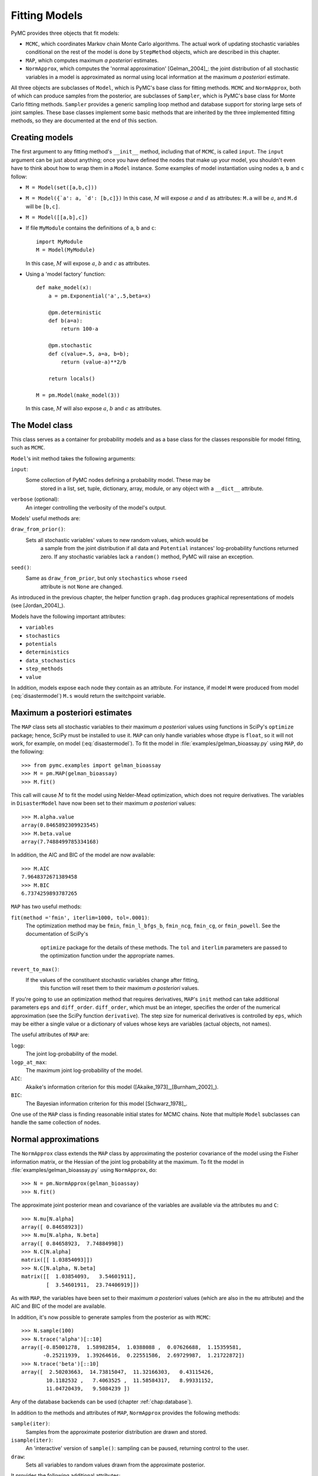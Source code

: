 .. _chap:modelfitting:

**************
Fitting Models
**************

PyMC provides three objects that fit models:

* ``MCMC``, which coordinates Markov chain Monte Carlo algorithms. The actual work of updating stochastic variables conditional on the rest of the model is done by ``StepMethod`` objects, which are described in this chapter.

* ``MAP``, which computes maximum *a posteriori* estimates.

* ``NormApprox``, which computes the 'normal approximation' [Gelman_2004]_: the joint distribution of all stochastic variables in a model is approximated as normal using local information at the maximum *a posteriori* estimate.

All three objects are subclasses of ``Model``, which is PyMC's base class for fitting methods. ``MCMC`` and ``NormApprox``, both of which can produce samples from the posterior, are subclasses of ``Sampler``, which is PyMC's base class for Monte Carlo fitting methods. ``Sampler`` provides a generic sampling loop method and database support for storing large sets of joint samples. These base classes implement some basic methods that are inherited by the three implemented fitting methods, so they are documented at the end of this section.


.. _sec:modelinstantiation:

Creating models
===============

The first argument to any fitting method's ``__init__`` method, including that of ``MCMC``, is called ``input``. The ``input`` argument can be just about anything; once you have defined the nodes that make up your model, you shouldn't even have to think about how to wrap them in a ``Model`` instance. Some examples of model instantiation using nodes ``a``, ``b`` and ``c`` follow:

* ``M = Model(set([a,b,c]))``

* ``M = Model({`a': a, `d': [b,c]})`` In this case, :math:`M` will expose :math:`a` and :math:`d` as attributes: ``M.a`` will be :math:`a`, and ``M.d`` will be ``[b,c]``.

* ``M = Model([[a,b],c])``

* If file ``MyModule`` contains the definitions of ``a``, ``b`` and ``c``::

     import MyModule
     M = Model(MyModule)

  In this case, :math:`M` will expose :math:`a`, :math:`b` and :math:`c` as attributes.

* Using a 'model factory' function::

     def make_model(x):
         a = pm.Exponential('a',.5,beta=x)

         @pm.deterministic
         def b(a=a):
             return 100-a

         @pm.stochastic
         def c(value=.5, a=a, b=b);
             return (value-a)**2/b

         return locals()

     M = pm.Model(make_model(3))

  In this case, :math:`M` will also expose :math:`a`, :math:`b` and :math:`c` as attributes.


.. _sec:model:

The Model class
===============

This class serves as a container for probability models and as a base class for the classes responsible for model fitting, such as ``MCMC``.

``Model``'s init method takes the following arguments:

``input``:
   Some collection of PyMC nodes defining a probability model. These may be 	
	stored in a list, set, tuple, dictionary, array, module, or any object with 
	a ``__dict__`` attribute.

``verbose`` (optional):
   An integer controlling the verbosity of the model's output.

Models' useful methods are:

``draw_from_prior()``:
   Sets all stochastic variables' values to new random values, which would be 
	a sample from the joint distribution if all data and ``Potential`` 
	instances' log-probability functions returned zero. If any stochastic 
	variables lack a ``random()`` method, PyMC will raise an exception.

``seed()``:
   Same as ``draw_from_prior``, but only ``stochastics`` whose ``rseed`` 
	attribute is not ``None`` are changed.

As introduced in the previous chapter, the helper function ``graph.dag`` produces graphical representations of models (see [Jordan_2004]_).

Models have the following important attributes:

* ``variables``

* ``stochastics``

* ``potentials``

* ``deterministics``

* ``data_stochastics``

* ``step_methods``

* ``value``

In addition, models expose each node they contain as an attribute. For instance, if model ``M`` were produced from model (:eq:`disastermodel`) ``M.s`` would return the switchpoint variable.


.. _sec:map:

Maximum a posteriori estimates
==============================

The ``MAP`` class sets all stochastic variables to their maximum *a posteriori* values using functions in SciPy's ``optimize`` package; hence, SciPy must be installed to use it. ``MAP`` can only handle variables whose dtype is ``float``, so it will not work, for example, on model (:eq:`disastermodel`). To fit the model in :file:`examples/gelman_bioassay.py` using ``MAP``, do the following::

   >>> from pymc.examples import gelman_bioassay
   >>> M = pm.MAP(gelman_bioassay)
   >>> M.fit()

This call will cause :math:`M` to fit the model using Nelder-Mead optimization, which does not require derivatives. The variables in ``DisasterModel`` have now been set to their maximum *a posteriori* values::

   >>> M.alpha.value
   array(0.8465892309923545)
   >>> M.beta.value
   array(7.7488499785334168)

In addition, the AIC and BIC of the model are now available::

   >>> M.AIC
   7.9648372671389458
   >>> M.BIC
   6.7374259893787265

``MAP`` has two useful methods:

``fit(method ='fmin', iterlim=1000, tol=.0001)``:
   The optimization method may be ``fmin``, ``fmin_l_bfgs_b``, ``fmin_ncg``,
   ``fmin_cg``, or ``fmin_powell``. See the documentation of SciPy's 	
	``optimize`` package for the details of these methods. The ``tol`` and 
	``iterlim`` parameters are passed to the optimization function under the 
	appropriate names.

``revert_to_max()``:
   If the values of the constituent stochastic variables change after fitting, 
	this function will reset them to their maximum *a posteriori* values.

If you're going to use an optimization method that requires derivatives, ``MAP``'s ``init`` method can take additional parameters ``eps`` and ``diff_order``. ``diff_order``, which must be an integer, specifies the order of the numerical approximation (see the SciPy function ``derivative``). The step size for numerical derivatives is controlled by ``eps``, which may be either a single value or a dictionary of values whose keys are variables (actual objects, not names).

The useful attributes of ``MAP`` are:

``logp``:
   The joint log-probability of the model.

``logp_at_max``:
   The maximum joint log-probability of the model.

``AIC``:
   Akaike's information criterion for this model ([Akaike_1973]_,[Burnham_2002]_).

``BIC``:
   The Bayesian information criterion for this model [Schwarz_1978]_.

One use of the ``MAP`` class is finding reasonable initial states for MCMC chains. Note that multiple ``Model`` subclasses can handle the same collection of nodes.


.. _sec:norm-approx:

Normal approximations
=====================

The ``NormApprox`` class extends the ``MAP`` class by approximating the posterior covariance of the model using the Fisher information matrix, or the Hessian of the joint log probability at the maximum. To fit the model in :file:`examples/gelman_bioassay.py` using ``NormApprox``, do::

   >>> N = pm.NormApprox(gelman_bioassay)
   >>> N.fit()

The approximate joint posterior mean and covariance of the variables are available via the attributes ``mu`` and ``C``::

   >>> N.mu[N.alpha]
   array([ 0.84658923])
   >>> N.mu[N.alpha, N.beta]
   array([ 0.84658923,  7.74884998])
   >>> N.C[N.alpha]
   matrix([[ 1.03854093]])
   >>> N.C[N.alpha, N.beta]
   matrix([[  1.03854093,   3.54601911],
           [  3.54601911,  23.74406919]])

As with ``MAP``, the variables have been set to their maximum *a posteriori* values (which are also in the ``mu`` attribute) and the AIC and BIC of the model are available.

In addition, it's now possible to generate samples from the posterior as with ``MCMC``::

   >>> N.sample(100)
   >>> N.trace('alpha')[::10]
   array([-0.85001278,  1.58982854,  1.0388088 ,  0.07626688,  1.15359581,
          -0.25211939,  1.39264616,  0.22551586,  2.69729987,  1.21722872])
   >>> N.trace('beta')[::10]
   array([  2.50203663,  14.73815047,  11.32166303,   0.43115426,
           10.1182532 ,   7.4063525 ,  11.58584317,   8.99331152,
           11.04720439,   9.5084239 ])

Any of the database backends can be used (chapter :ref:`chap:database`).

In addition to the methods and attributes of ``MAP``, ``NormApprox`` provides the following methods:

``sample(iter)``:
   Samples from the approximate posterior distribution are drawn and stored.

``isample(iter)``:
   An 'interactive' version of ``sample()``: sampling can be paused, returning
   control to the user.

``draw``:
   Sets all variables to random values drawn from the approximate posterior.

It provides the following additional attributes:

``mu``:
   A special dictionary-like object that can be keyed with multiple variables.
   ``N.mu[p1, p2, p3]`` would return the approximate posterior mean values of
   stochastic variables ``p1``, ``p2`` and ``p3``, raveled and concatenated 
	to form a vector.

``C``:
   Another special dictionary-like object. ``N.C[p1, p2, p3]`` would return 
	the approximate posterior covariance matrix of stochastic variables ``p1``, 
	``p2`` and ``p3``. As with ``mu``, these variables' values are raveled and
   concatenated before their covariance matrix is constructed.


.. _sec:mcmc:

Markov chain Monte Carlo: the MCMC class
========================================

The ``MCMC`` class implements PyMC's core business: producing 'traces' for a model's variables which, with careful thinning, can be considered independent joint samples from the posterior. See :ref:`chap:tutorial` for an example of basic usage.

``MCMC``'s primary job is to create and coordinate a collection of 'step methods', each of which is responsible for updating one or more variables. The available step methods are described below. Instructions on how to create your own step method are available in :ref:`chap:extending`.

``MCMC`` provides the following useful methods:

``sample(iter, burn, thin, tune_interval, tune_throughout, save_interval, ...)``:
   Runs the MCMC algorithm and produces the traces. The ``iter`` argument 
	controls the total number of MCMC iterations. No tallying will be done 
	during the first ``burn`` iterations; these samples will be forgotten. 
	After this burn-in period, tallying will be done each ``thin`` iterations. 
	Tuning will be done each ``tune_interval`` iterations. If 
	``tune_throughout=False``, no more tuning will be done after the burnin 
	period. The model state will be saved every ``save_interval`` iterations, 
	if given.

``isample(iter, burn, thin, tune_interval, tune_throughout, save_interval, ...)``:
   An interactive version of ``sample``. The sampling loop may be paused at 
	any time, returning control to the user.

``use_step_method(method, *args, **kwargs)``:
   Creates an instance of step method class ``method`` to handle some 
	stochastic variables. The extra arguments are passed to the ``init`` method 
	of ``method``. Assigning a step method to a variable manually will prevent 
	the ``MCMC`` instance from automatically assigning one. However, you may 
	handle a variable with multiple step methods.

``goodness()``:
   Calculates goodness-of-fit (GOF) statistics according to [Brooks_2000]_.

``save_state()``:
   Saves the current state of the sampler, including all stochastics, to the
   database. This allows the sampler to be reconstituted at a later time to 
	resume sampling. This is not supported yet for the RDBMS backends, 
	``sqlite`` and ``mysql``.

``restore_state()``:
   Restores the sampler to the state stored in the database.

``stats()``:
   Generate summary statistics for all nodes in the model.

``remember(trace_index)``:
   Set all variables' values from frame ``trace_index`` in the database.

MCMC samplers' step methods can be accessed via the ``step_method_dict``
attribute. ``M.step_method_dict[x]`` returns a list of the step methods ``M``
will use to handle the stochastic variable ``x``.

After sampling, the information tallied by ``M`` can be queried via ``M.db.trace_names``. In addition to the values of variables, tuning information for adaptive step methods is generally tallied. These ‘traces’ can be plotted to verify that tuning has in fact terminated.

You can produce 'traces' for arbitrary functions with zero arguments as well. If you issue the command ``M._funs_to_tally['trace_name'] = f`` before sampling begins, then each time the model variables’ values are tallied, ``f`` will be called with no arguments, and the return value will be tallied. After sampling ends you can retrieve the trace as ``M.trace[’trace_name’]``.


.. _sec:sampler:

The Sampler class
=================

``MCMC`` is a subclass of a more general class called ``Sampler``. Samplers fit models with Monte Carlo fitting methods, which characterize the posterior distribution by approximate samples from it. They are initialized as follows: ``Sampler(input=None, db='ram', name='Sampler', reinit_model=True, calc_deviance=False)``. The ``input`` argument is a module, list, tuple, dictionary, set, or object that contains all elements of the model, the ``db`` argument indicates which database backend should be used to store the samples (see chapter :ref:`chap:database`), ``reinit_model`` is a boolean flag that indicates whether the model should be re-initialised before running, and ``calc_deviance`` is a boolean flag indicating whether deviance should be calculated for the model at each iteration. Samplers have the following important methods:

``sample(iter, length, verbose, ...)``:
   Samples from the joint distribution. The ``iter`` argument controls how 
	many times the sampling loop will be run, and the ``length`` argument 
	controls the initial size of the database that will be used to store the 
	samples.

``isample(iter, length, verbose, ...)``:
   The same as ``sample``, but the sampling is done interactively: you can 
	pause sampling at any point and be returned to the Python prompt to inspect 
	progress and adjust fitting parameters. While sampling is paused, the 
	following methods are useful:

 	``icontinue()``: 
		Continue interactive sampling.

   ``halt()``:
      Truncate the database and clean up.

``tally()``:
   Write all variables' current values to the database. The actual write 
	operation depends on the specified database backend.

``save_state()``:
   Saves the current state of the sampler, including all stochastics, to the
   database. This allows the sampler to be reconstituted at a later time to 
	resume sampling. This is not supported yet for the RDBMS backends, sqlite 
	and mysql.
	
``restore_state()``:
   Restores the sampler to the state stored in the database.

``stats()``:
   Generate summary statistics for all nodes in the model.

``remember(trace_index)``:
   Set all variables' values from frame ``trace_index`` in the database. Note 
	that the ``trace_index`` is different from the current iteration, since not 
	all samples are necessarily saved due to burning and thinning.

In addition, the sampler attribute ``deviance`` is a deterministic variable valued as the model's deviance at its current state.


.. _sec:stepmethod:

Step methods
============


Step method objects handle individual stochastic variables, or sometimes groups of them. They are responsible for making the variables they handle take single MCMC steps conditional on the rest of the model. Each subclass of ``StepMethod`` implements a method called ``step()``, which is called by ``MCMC``. Step methods with adaptive tuning parameters can optionally implement a method called ``tune()``, which causes them to assess performance (based on the acceptance rates of proposed values for the variable) so far and adjust.

The major subclasses of ``StepMethod`` are ``Metropolis``, ``AdaptiveMetropolis``, ``TWalk`` and ``Gibbs``. PyMC provides several flavors of the basic Metropolis steps. The ``Gibbs`` steps are not ready for use as of the current release, but since it is feasible to write Gibbs step methods for particular applications, the ``Gibbs`` base class will be documented here.


.. _metropolis:

Metropolis step methods
-----------------------


``Metropolis`` and subclasses implement Metropolis-Hastings steps. To tell an ``MCMC`` object :math:`M` to handle a variable :math:`x` with a Metropolis step method, you might do the following::

   M.use_step_method(pm.Metropolis, x, proposal_sd=1., proposal_distribution='Normal')

``Metropolis`` itself handles float-valued variables, and subclasses ``DiscreteMetropolis`` and ``BinaryMetropolis`` handle integer- and boolean-valued variables, respectively. Subclasses of ``Metropolis`` must implement the following methods:

``propose()``:
   Sets the values of the variables handled by the Metropolis step method to
   proposed values.

``reject()``:
   If the Metropolis-Hastings acceptance test fails, this method is called to 
	reset the values of the variables to their values before ``propose()`` was 
	called.

Note that there is no ``accept()`` method; if a proposal is accepted, the variables' values are simply left alone. Subclasses that use proposal distributions other than symmetric random-walk may specify the 'Hastings factor' by changing the ``hastings_factor`` method. See :ref:`chap:extending` for an example.

``Metropolis``' ``__init__`` method takes the following arguments:

``stochastic``:
   The variable to handle.

``proposal_sd``:
   A float or array of floats. This sets the proposal standard deviation if 
	the proposal distribution is normal.

``scale``:
   A float, defaulting to 1. If the ``scale`` argument is provided but not
   ``proposal_sd``, ``proposal_sd`` is computed as follows::

      if all(self.stochastic.value != 0.):
          self.proposal_sd = ones(shape(self.stochastic.value)) * \
                              abs(self.stochastic.value) * scale
      else:
          self.proposal_sd = ones(shape(self.stochastic.value)) * scale

``proposal_distribution``:
   A string indicating which distribution should be used for proposals. 
	Current options are ``'Normal'`` and ``'Prior'``. If 
	``proposal_distribution=None``, the proposal distribution is chosen 
	automatically. It is set to ``'Prior'`` if the variable has no children and 
	has a random method, and to ``'Normal'`` otherwise.

``verbose``:
   An integer. By convention 0 indicates no output, 1 shows a progress bar
 	only, 2 provides basic feedback about the current MCMC run, while 3 and 4 
	provide low and high debugging verbosity, respectively.

Alhough the ``proposal_sd`` attribute is fixed at creation, Metropolis step methods adjust their initial proposal standard deviations using an attribute called ``adaptive_scale_factor``. When ``tune()`` is called, the acceptance ratio of the step method is examined and this scale factor is updated accordingly. If the proposal distribution is normal, proposals will have standard deviation ``self.proposal_sd * self.adaptive_scale_factor``.

By default, tuning will continue throughout the sampling loop, even after the burnin period is over. This can be changed via the ``tune_throughout`` argument to ``MCMC.sample``. If an adaptive step method's ``tally`` flag is set (the default for ``Metropolis``), a trace of its tuning parameters will be kept. If you allow tuning to continue throughout the sampling loop, it is important to verify that the 'Diminishing Tuning' condition of [Roberts_2007]_ is satisfied: the amount of tuning should decrease to zero, or tuning should become very infrequent.

If a Metropolis step method handles an array-valued variable, it proposes all elements independently but simultaneously. That is, it decides whether to accept or reject all elements together but it does not attempt to take the posterior correlation between elements into account. The ``AdaptiveMetropolis`` class (see below), on the other hand, does make correlated proposals.


.. _subsec:adaptive_metropolis:

The AdaptiveMetropolis class
----------------------------

The ``AdaptativeMetropolis`` (AM) step method works like a regular Metropolis step method, with the exception that its variables are block-updated using a multivariate jump distribution whose covariance is tuned during sampling. Although the chain is non-Markovian, it has correct ergodic properties (see [Haario_2001]_).

To tell an ``MCMC`` object :math:`M` to handle variables :math:`x`, :math:`y` and :math:`z` with an ``AdaptiveMetropolis`` instance, you might do the following::

   M.use_step_method(pm.AdaptiveMetropolis, [x,y,z], \
                      scales={'x':1, 'y':2, 'z':.5}, delay=10000)

``AdaptativeMetropolis``' init method takes the following arguments:

.. % cov=None, delay=1000, scales=None, interval=200, greedy=True,verbose=0

``stochastics``:
   The stochastic variables to handle. These will be updated jointly.

``cov`` (optional):
   An initial covariance matrix. Defaults to the identity matrix, adjusted
   according to the ``scales`` argument.

``delay`` (optional):
   The number of iterations to delay before computing the empirical covariance
   matrix.

``scales`` (optional):
   The initial covariance matrix will be diagonal, and its diagonal elements 
	will be set to ``scales`` times the stochastics' values, squared.

``interval`` (optional):
   The number of iterations between updates of the covariance matrix. Defaults 
	to 1000.

``greedy`` (optional):
   If ``True``, only accepted jumps will be counted toward the delay before 
	the covariance is first computed. Defaults to ``True``.

``verbose``:
   An integer from 0 to 4 controlling the verbosity of the step method's 	
	printed output.
	
``shrink_if_necessary`` (optional): Whether the proposal covariance should be 
	shrunk if the acceptance rate becomes extremely small.	

In this algorithm, jumps are proposed from a multivariate normal distribution with covariance matrix :math:`\Sigma`. The algorithm first iterates until ``delay`` samples have been drawn (if ``greedy`` is true, until ``delay`` jumps have been accepted). At this point, :math:`\Sigma` is given the value of the empirical covariance of the trace so far and sampling resumes. The covariance is then updated each ``interval`` iterations throughout the entire sampling run [#]_. It is this constant adaptation of the proposal distribution that makes the chain non-Markovian.


The DiscreteMetropolis class
----------------------------

This class is just like ``Metropolis``, but specialized to handle ``Stochastic`` instances with dtype ``int``. The jump proposal distribution can either be ``'Normal'``, ``'Prior'`` or ``'Poisson'``. In the normal case, the proposed value is drawn from a normal distribution centered at the current value and then rounded to the nearest integer.


The BinaryMetropolis class
--------------------------

This class is specialized to handle ``Stochastic`` instances with dtype
``bool``.

For array-valued variables, ``BinaryMetropolis`` can be set to propose from the prior by passing in ``dist="Prior"``. Otherwise, the argument ``p_jump`` of the init method specifies how probable a change is. Like ``Metropolis``' attribute ``proposal_sd``, ``p_jump`` is tuned throughout the sampling loop via ``adaptive_scale_factor``.

For scalar-valued variables, ``BinaryMetropolis`` behaves like a Gibbs sampler, since this requires no additional expense. The ``p_jump`` and ``adaptive_scale_factor`` parameters are not used in this case.


.. _gibbs:

Gibbs step methods
==================


Gibbs step methods handle conjugate submodels. These models usually have two components: the `parent' and the `children'. For example, a gamma-distributed variable serving as the precision of several normally-distributed variables is a conjugate submodel; the gamma variable is the parent and the normal variables are the children.

This section describes PyMC's current scheme for Gibbs step methods, several of which are in a semi-working state in the sandbox. It is meant to be as generic as possible to minimize code duplication, but it is admittedly complicated. Feel free to subclass ``StepMethod`` directly when writing Gibbs step methods if you prefer.

Gibbs step methods that subclass PyMC's ``Gibbs`` should define the following class attributes:

``child_class``:
	The class of the children in the submodels the step method can handle.
	
``parent_class``:
	The class of the parent.
	
``parent_label``: 
	The label the children would apply to the parent in a conjugate submodel. 	
	In the gamma-normal example, this would be ``tau``.

``linear_OK``:
	A flag indicating whether the children can use linear combinations 
	involving the parent as their actual parent without destroying the 
	conjugacy.

A subclass of ``Gibbs`` that defines these attributes only needs to implement a ``propose()`` method, which will be called by ``Gibbs.step()``. The resulting step method will be able to handle both conjugate and 'non-conjugate' cases. The conjugate case corresponds to an actual conjugate submodel. In the nonconjugate case all the children are of the required class, but the parent is not. In this case the parent's value is proposed from the likelihood and accepted based on its prior. The acceptance rate in the nonconjugate case will be less than one.

The inherited class method ``Gibbs.competence`` will determine the new step method's ability to handle a variable :math:`x` by checking whether:

* all :math:`x`'s children are of class ``child_class``, and either apply \code{parent_label} to $x$ directly or (if ``linear_OK=True``) to a \code{LinearCombination} object (:ref:`chap:modelbuilding`), one of whose parents contains $x$.

* :math:`x` is of class \code{parent_class}

If both conditions are met, ``pymc.conjugate_Gibbs_competence`` will be returned. If only the first is met, ``pymc.nonconjugate_Gibbs_competence`` will be returned.



.. _subsec:granularity:

Granularity of step methods: one-at-a-time vs. block updating
-------------------------------------------------------------


There is currently no way for a stochastic variable to compute individual terms of its log-probability; it is computed all together. This means that updating the elements of a array-valued variable individually would be inefficient, so all existing step methods update array-valued variables together, in a block update.

To update an array-valued variable's elements individually, simply break it up into an array of scalar-valued variables. Instead of this::

   A = pm.Normal('A', value=zeros(100), mu=0., tau=1.)

do this::

   A = [pm.Normal('A_%i'%i, value=0., mu=0., tau=1.) for i in range(100)]

An individual step method will be assigned to each element of ``A`` in the latter case, and the elements will be updated individually. Note that ``A`` can be broken up into larger blocks if desired.



Automatic assignment of step methods
------------------------------------

Every step method subclass (including user-defined ones) that does not require any ``init`` arguments other than the stochastic variable to be handled adds itself to a list called ``StepMethodRegistry`` in the PyMC namespace. If a stochastic variable in an ``MCMC`` object has not been explicitly assigned a step method, each class in ``StepMethodRegistry`` is allowed to examine the variable.

To do so, each step method implements a class method called ``competence(stochastic)``, whose only argument is a single stochastic variable. These methods return values from 0 to 3; 0 meaning the step method cannot safely handle the variable and 3 meaning it will most likely perform well for variables like this. The ``MCMC`` object assigns the step method that returns the highest competence value to each of its stochastic variables.


.. rubric:: Footnotes

.. [#] The covariance is estimated recursively from the previous value and the last
   ``interval`` samples, instead of computing it each time from the entire trace.